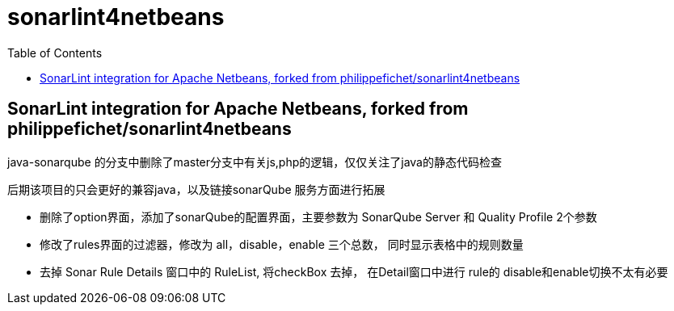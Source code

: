 :toc:
:toclevels: 5

= sonarlint4netbeans

== SonarLint integration for Apache Netbeans, forked from philippefichet/sonarlint4netbeans



java-sonarqube 的分支中删除了master分支中有关js,php的逻辑，仅仅关注了java的静态代码检查

后期该项目的只会更好的兼容java，以及链接sonarQube 服务方面进行拓展

- 删除了option界面，添加了sonarQube的配置界面，主要参数为 SonarQube Server 和 Quality Profile 2个参数
- 修改了rules界面的过滤器，修改为 all，disable，enable 三个总数， 同时显示表格中的规则数量
- 去掉 Sonar Rule Details 窗口中的 RuleList, 将checkBox 去掉， 在Detail窗口中进行 rule的 disable和enable切换不太有必要
